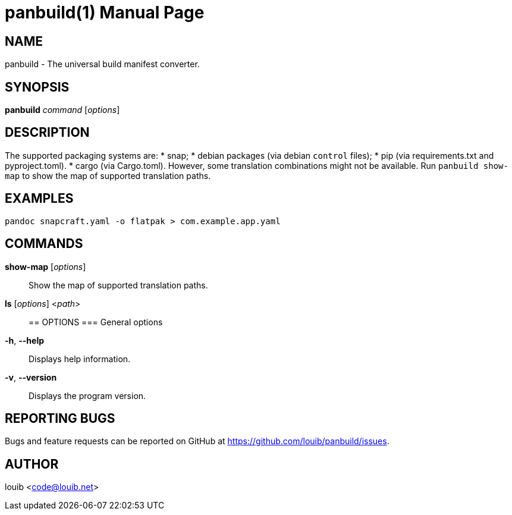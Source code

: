 = panbuild(1)
:docdate: 2020-07-15
:doctype: manpage
:manmanual: General Commands Manual

== NAME
panbuild - The universal build manifest converter.

== SYNOPSIS
*panbuild* _command_ [_options_]

== DESCRIPTION

The supported packaging systems are:
* snap;
* debian packages (via debian `control` files);
* pip (via requirements.txt and pyproject.toml).
* cargo (via Cargo.toml).
However, some translation combinations might not be available. Run `panbuild show-map` to show
the map of supported translation paths.

== EXAMPLES
```
pandoc snapcraft.yaml -o flatpak > com.example.app.yaml
```

== COMMANDS
*show-map* [_options_]::
  Show the map of supported translation paths.

*ls* [_options_] <__path__>::

== OPTIONS
=== General options
*-h*, *--help*::
  Displays help information.

*-v*, *--version*::
  Displays the program version.

== REPORTING BUGS
Bugs and feature requests can be reported on GitHub at https://github.com/louib/panbuild/issues.

== AUTHOR
louib <code@louib.net>
